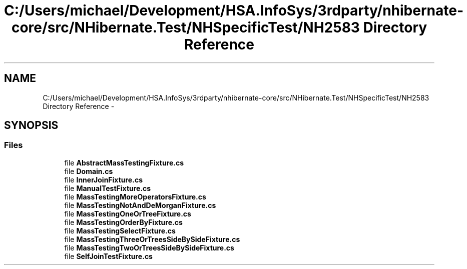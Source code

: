 .TH "C:/Users/michael/Development/HSA.InfoSys/3rdparty/nhibernate-core/src/NHibernate.Test/NHSpecificTest/NH2583 Directory Reference" 3 "Fri Jul 5 2013" "Version 1.0" "HSA.InfoSys" \" -*- nroff -*-
.ad l
.nh
.SH NAME
C:/Users/michael/Development/HSA.InfoSys/3rdparty/nhibernate-core/src/NHibernate.Test/NHSpecificTest/NH2583 Directory Reference \- 
.SH SYNOPSIS
.br
.PP
.SS "Files"

.in +1c
.ti -1c
.RI "file \fBAbstractMassTestingFixture\&.cs\fP"
.br
.ti -1c
.RI "file \fBDomain\&.cs\fP"
.br
.ti -1c
.RI "file \fBInnerJoinFixture\&.cs\fP"
.br
.ti -1c
.RI "file \fBManualTestFixture\&.cs\fP"
.br
.ti -1c
.RI "file \fBMassTestingMoreOperatorsFixture\&.cs\fP"
.br
.ti -1c
.RI "file \fBMassTestingNotAndDeMorganFixture\&.cs\fP"
.br
.ti -1c
.RI "file \fBMassTestingOneOrTreeFixture\&.cs\fP"
.br
.ti -1c
.RI "file \fBMassTestingOrderByFixture\&.cs\fP"
.br
.ti -1c
.RI "file \fBMassTestingSelectFixture\&.cs\fP"
.br
.ti -1c
.RI "file \fBMassTestingThreeOrTreesSideBySideFixture\&.cs\fP"
.br
.ti -1c
.RI "file \fBMassTestingTwoOrTreesSideBySideFixture\&.cs\fP"
.br
.ti -1c
.RI "file \fBSelfJoinTestFixture\&.cs\fP"
.br
.in -1c
